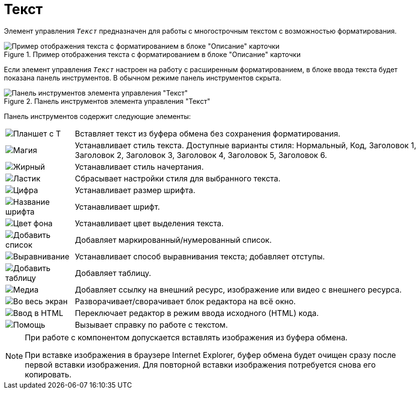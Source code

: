 = Текст

Элемент управления `_Текст_` предназначен для работы с многострочным текстом с возможностью форматирования.

.Пример отображения текста с форматированием в блоке "Описание" карточки
image::text-html-mode-card.png[Пример отображения текста с форматированием в блоке "Описание" карточки]

Если элемент управления `_Текст_` настроен на работу с расширенным форматированием, в блоке ввода текста будет показана панель инструментов. В обычном режиме панель инструментов скрыта.

.Панель инструментов элемента управления "Текст"
image::text-html-mode.png[Панель инструментов элемента управления "Текст"]

Панель инструментов содержит следующие элементы:

[cols="~,~", frame="none", grid="none"]
|===
|image:buttons/no-format.png[Планшет с Т]
|Вставляет текст из буфера обмена без сохранения форматирования.

|image:buttons/magic.png[Магия]
|Устанавливает стиль текста. Доступные варианты стиля: Нормальный, Код, Заголовок 1, Заголовок 2, Заголовок 3, Заголовок 4, Заголовок 5, Заголовок 6.

|image:buttons/bold-itallic-underline.png[Жирный, курсив, подчёркивание]
|Устанавливает стиль начертания.

|image:buttons/eraser.png[Ластик]
|Сбрасывает настройки стиля для выбранного текста.

|image:buttons/font-size.png[Цифра]
|Устанавливает размер шрифта.

|image:buttons/font-face.png[Название шрифта]
|Устанавливает шрифт.

|image:buttons/text-fill-color.png[Цвет фона]
|Устанавливает цвет выделения текста.

|image:buttons/list-types.png[Добавить список]
|Добавляет маркированный/нумерованный список.

|image:buttons/paragraph.png[Выравнивание]
|Устанавливает способ выравнивания текста; добавляет отступы.

|image:buttons/table.png[Добавить таблицу]
|Добавляет таблицу.

|image:buttons/link-image-video.png[Медиа]
|Добавляет ссылку на внешний ресурс, изображение или видео с внешнего ресурса.

|image:buttons/arrows-expand.png[Во весь экран]
|Разворачивает/сворачивает блок редактора на всё окно.

|image:buttons/code.png[Ввод в HTML]
|Переключает редактор в режим ввода исходного (HTML) кода.

|image:buttons/question-mark.png[Помощь]
|Вызывает справку по работе с текстом.
|===

// tag::IE[]
[NOTE]
====
При работе с компонентом допускается вставлять изображения из буфера обмена.

При вставке изображения в браузере Internet Explorer, буфер обмена будет очищен сразу после первой вставки изображения. Для повторной вставки изображения потребуется снова его копировать.
====
// end::IE[]
